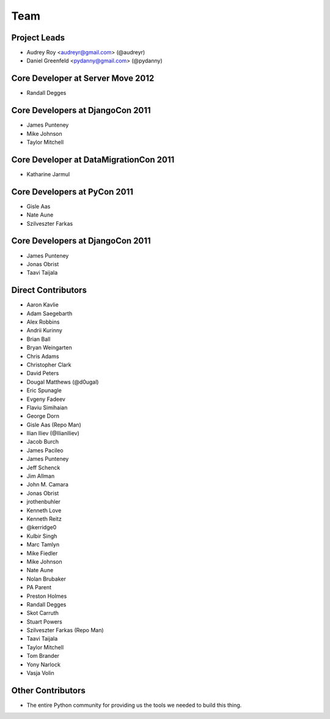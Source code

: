 ====
Team
====

Project Leads
=============

* Audrey Roy <audreyr@gmail.com> (@audreyr)
* Daniel Greenfeld <pydanny@gmail.com> (@pydanny)

Core Developer at Server Move 2012
==================================

* Randall Degges

Core Developers at DjangoCon 2011
=================================

* James Punteney
* Mike Johnson
* Taylor Mitchell

Core Developer at DataMigrationCon 2011
========================================

* Katharine Jarmul

Core Developers at PyCon 2011
=============================

* Gisle Aas
* Nate Aune
* Szilveszter Farkas

Core Developers at DjangoCon 2011
=================================

* James Punteney
* Jonas Obrist
* Taavi Taijala

Direct Contributors
===================

* Aaron Kavlie
* Adam Saegebarth
* Alex Robbins
* Andrii Kurinny
* Brian Ball
* Bryan Weingarten
* Chris Adams
* Christopher Clark
* David Peters
* Dougal Matthews (@d0ugal)
* Eric Spunagle
* Evgeny Fadeev
* Flaviu Simihaian
* George Dorn
* Gisle Aas  (Repo Man)
* Ilian Iliev (@IlianIliev)
* Jacob Burch
* James Pacileo
* James Punteney
* Jeff Schenck
* Jim Allman
* John M. Camara
* Jonas Obrist
* jrothenbuhler
* Kenneth Love
* Kenneth Reitz
* @kerridge0
* Kulbir Singh
* Marc Tamlyn
* Mike Fiedler
* Mike Johnson
* Nate Aune
* Nolan Brubaker
* PA Parent
* Preston Holmes
* Randall Degges
* Skot Carruth
* Stuart Powers
* Szilveszter Farkas (Repo Man)
* Taavi Taijala
* Taylor Mitchell
* Tom Brander
* Yony Narlock
* Vasja Volin

Other Contributors
==================

* The entire Python community for providing us the tools we needed to build this thing.
